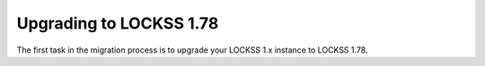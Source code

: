 ========================
Upgrading to LOCKSS 1.78
========================

The first task in the migration process is to upgrade your LOCKSS 1.x instance to LOCKSS 1.78.

